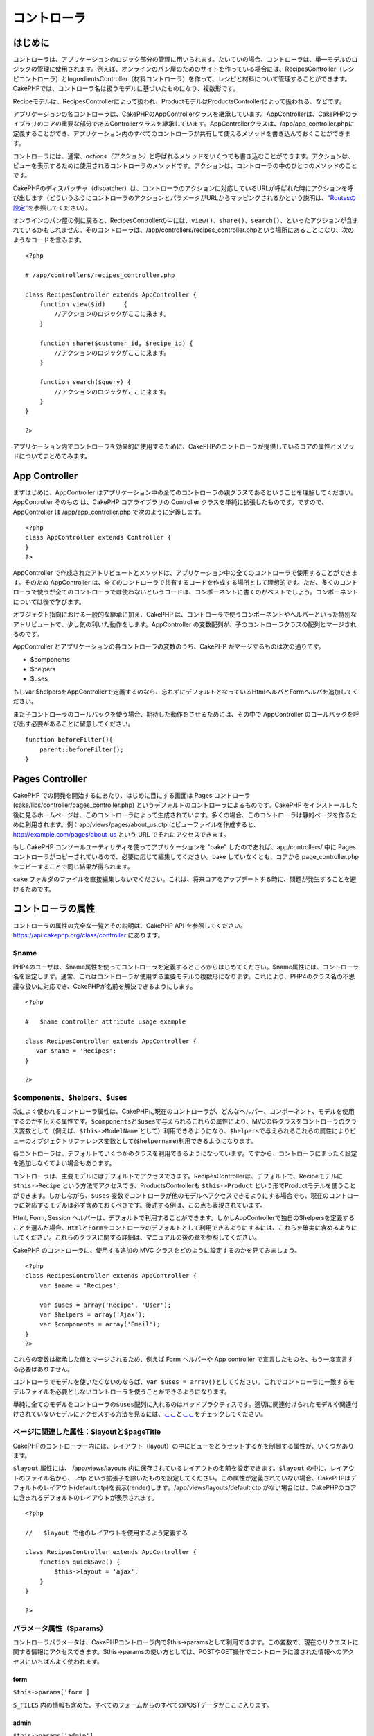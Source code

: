 コントローラ
############

 

はじめに
========

コントローラは、アプリケーションのロジック部分の管理に用いられます。たいていの場合、コントローラは、単一モデルのロジックの管理に使用されます。例えば、オンラインのパン屋のためのサイトを作っている場合には、RecipesController（レシピコントローラ）とIngredientsController（材料コントローラ）を作って、レシピと材料について管理することができます。CakePHPでは、コントローラ名は扱うモデルに基づいたものになり、複数形です。

Recipeモデルは、RecipesControllerによって扱われ、ProductモデルはProductsControllerによって扱われる、などです。

アプリケーションの各コントローラは、CakePHPのAppControllerクラスを継承しています。AppControllerは、CakePHPのライブラリのコアの重要な部分であるControllerクラスを継承しています。AppControllerクラスは、/app/app\_controller.phpに定義することができ、アプリケーション内のすべてのコントローラが共有して使えるメソッドを書き込んでおくことができます。

コントローラには、通常、\ *actions（アクション）*\ と呼ばれるメソッドをいくつでも書き込むことができます。アクションは、ビューを表示するために使用されるコントローラのメソッドです。アクションは、コントローラの中のひとつのメソッドのことです。

CakePHPのディスパッチャ（dispatcher）は、コントローラのアクションに対応しているURLが呼ばれた時にアクションを呼び出します（どういうふうにコントローラのアクションとパラメータがURLからマッピングされるかという説明は、\ `"Routesの設定" </ja/view/945/Routes-Configuration>`_\ を参照してください）。

オンラインのパン屋の例に戻ると、RecipesControllerの中には、\ ``view()``\ 、\ ``share()``\ 、\ ``search()``\ 、といったアクションが含まれているかもしれません。そのコントローラは、/app/controllers/recipes\_controller.phpという場所にあることになり、次のようなコードを含みます。

::

        <?php
        
        # /app/controllers/recipes_controller.php

        class RecipesController extends AppController {
            function view($id)     {
                //アクションのロジックがここに来ます。
            }

            function share($customer_id, $recipe_id) {
                //アクションのロジックがここに来ます。
            }

            function search($query) {
                //アクションのロジックがここに来ます。
            }
        }

        ?>

アプリケーション内でコントローラを効果的に使用するために、CakePHPのコントローラが提供しているコアの属性とメソッドについてまとめてみます。

App Controller
==============

まずはじめに、AppController
はアプリケーション中の全てのコントローラの親クラスであるということを理解してください。AppController
そのもの は、CakePHP コアライブラリの Controller
クラスを単純に拡張したものです。ですので、AppController は
/app/app\_controller.php で次のように定義します。

::

    <?php
    class AppController extends Controller {
    }
    ?>

AppController
で作成されたアトリビュートとメソッドは、アプリケーション中の全てのコントローラで使用することができます。そのため
AppController
は、全てのコントローラで共有するコードを作成する場所として理想的です。ただ、多くのコントローラで使うが全てのコントローラでは使わないというコードは、コンポーネントに書くのがベストでしょう。コンポーネントについては後で学びます。

オブジェクト指向における一般的な継承に加え、CakePHP
は、コントローラで使うコンポーネントやヘルパーといった特別なアトリビュートで、少し気の利いた動作をします。AppController
の変数配列が、子のコントローラクラスの配列とマージされるのです。

AppController とアプリケーションの各コントローラの変数のうち、CakePHP
がマージするものは次の通りです。

-  $components
-  $helpers
-  $uses

もしvar
$helpersをAppControllerで定義するのなら、忘れずにデフォルトとなっているHtmlヘルパとFormヘルパを追加してください。

また子コントローラのコールバックを使う場合、期待した動作をさせるためには、その中で
AppController のコールバックを呼び出す必要があることに留意してください。

::

    function beforeFilter(){
        parent::beforeFilter();
    }

Pages Controller
================

CakePHP での開発を開始するにあたり、はじめに目にする画面は Pages
コントローラ(cake/libs/controller/pages\_controller.php)
というデフォルトのコントローラによるものです。CakePHP
をインストールした後に見るホームページは、このコントローラによって生成されています。多くの場合、このコントローラは静的ページを作るために利用されます。例：app/views/pages/about\_us.ctp
にビューファイルを作成すると、 http://example.com/pages/about\_us という
URL でそれにアクセスできます。

もし CakePHP コンソールユーティリティを使ってアプリケーションを "bake"
したのであれば、app/controllers/ 中に Pages
コントローラがコピーされているので、必要に応じて編集してください。bake
していなくとも、コアから page\_controller.php
をコピーすることで同じ結果が得られます。

``cake``
フォルダのファイルを直接編集しないでください。これは、将来コアをアップデートする時に、問題が発生することを避けるためです。

コントローラの属性
==================

コントローラの属性の完全な一覧とその説明は、CakePHP API
を参照してください。\ `https://api.cakephp.org/class/controller <http://api13.cakephp.org/class/controller>`_
にあります。

$name
-----

PHP4のユーザは、$name属性を使ってコントローラを定義するところからはじめてください。$name属性には、コントローラ名を設定します。通常、これはコントローラが使用する主要モデルの複数形になります。これにより、PHP4のクラス名の不思議な扱いに対応でき、CakePHPが名前を解決できるようにします。

::

    <?php

    #   $name controller attribute usage example

    class RecipesController extends AppController {
       var $name = 'Recipes';
    }

    ?>   

$components、$helpers、$uses
----------------------------

次によく使われるコントローラ属性は、CakePHPに現在のコントローラが、どんなヘルパー、コンポーネント、モデルを使用するのかを伝える属性です。\ ``$components``\ と\ ``$uses``\ で与えられるこれらの属性により、MVCの各クラスをコントローラのクラス変数として（例えば、\ ``$this->ModelName``
として）利用できるようになり、\ ``$helpers``\ で与えられるこれらの属性によりビューのオブジェクトリファレンス変数として(\ ``$helpername``)利用できるようになります。

各コントローラは、デフォルトでいくつかのクラスを利用できるようになっています。ですから、コントローラにまったく設定を追加しなくてよい場合もあります。

コントローラは、主要モデルにはデフォルトでアクセスできます。RecipesControllerは、デフォルトで、Recipeモデルに
``$this->Recipe`` という方法でアクセスでき、ProductsControllerも
``$this->Product``
という形でProductモデルを使うことができます。しかしながら、\ ``$uses``
変数でコントローラが他のモデルへアクセスできるようにする場合でも、現在のコントローラに対応するモデルは必ず含めておくべきです。後述する例は、この点も表現されています。

Html, Form, Session
ヘルパーは、デフォルトで利用することができます。しかしAppControllerで独自の$helpersを定義することを選んだ場合、\ ``Html``\ と\ ``Form``\ をコントローラのデフォルトとして利用できるようにするには、これらを確実に含めるようにしてください。これらのクラスに関する詳細は、マニュアルの後の章を参照してください。

CakePHP のコントローラに、使用する追加の MVC
クラスをどのように設定するのかを見てみましょう。

::

    <?php
    class RecipesController extends AppController {
        var $name = 'Recipes';

        var $uses = array('Recipe', 'User');
        var $helpers = array('Ajax');
        var $components = array('Email');
    }
    ?>   

これらの変数は継承した値とマージされるため、例えば Form ヘルパーや App
controller で宣言したものを、もう一度宣言する必要はありません。

コントローラでモデルを使いたくないのならば、\ ``var $uses = array()``\ としてください。これでコントローラに一致するモデルファイルを必要としないコントローラを使うことができるようになります。

単純に全てのモデルをコントローラの\ ``$uses``\ 配列に入れるのはバッドプラクティスです。適切に関連付けられたモデルや関連付けされていないモデルにアクセスする方法を見るには、\ `ここ <https://book.cakephp.org/ja/view/1040/Relationship-Types>`_\ と\ `ここ <https://book.cakephp.org/ja/view/992/loadModel#>`_\ をチェックしてください。

ページに関連した属性：$layoutと$pageTitle
-----------------------------------------

CakePHPのコントローラー内には、レイアウト（layout）の中にビューをどうセットするかを制御する属性が、いくつかあります。

``$layout`` 属性には、 /app/views/layouts
内に保存されているレイアウトの名前を設定できます。\ ``$layout``
の中に、レイアウトのファイル名から、 .ctp
という拡張子を除いたものを設定してください。この属性が定義されていない場合、CakePHPはデフォルトのレイアウト(default.ctp)を表示(render)します。/app/views/layouts/default.ctp
がない場合には、CakePHPのコアに含まれるデフォルトのレイアウトが表示されます。

::

    <?php

    //   $layout で他のレイアウトを使用するよう定義する

    class RecipesController extends AppController {
        function quickSave() {
            $this->layout = 'ajax';
        }
    }

    ?>

パラメータ属性（$params）
-------------------------

コントローラパラメータは、CakePHPコントローラ内で$this->paramsとして利用できます。この変数で、現在のリクエストに関する情報にアクセスできます。$this->paramsの使い方としては、POSTやGET操作でコントローラに渡された情報へのアクセスにいちばんよく使われます。

form
~~~~

``$this->params['form']``

``$_FILES``
内の情報も含めた、すべてのフォームからのすべてのPOSTデータがここに入ります。

admin
~~~~~

``$this->params['admin']``

現在のアクションを admin ルーティングを通して実行する場合、1
をセットします。

bare
~~~~

``$this->params['bare']``

現在のlayoutが空なら１、そうでなければ０が入ります。

isAjax
~~~~~~

``$this->params['isAjax']``

現在のリクエストが Ajax
によるものなら１、そうでなければ０が入ります。この変数は、コントローラで
RequestHandler コンポーネントが使用されている場合のみ、設定されます。

controller
~~~~~~~~~~

``$this->params['controller']``

リクエストを扱っている現在のコントローラ名が入ります。例えば、
/posts/view/1 がリクエストされた場合、 ``$this->params['controller']``
は"posts"になります。

action
~~~~~~

``$this->params['action']``

リクエストを扱っている現在のアクション名が入ります。例えば、
/posts/view/1 がリクエストされた場合、 ``$this->params['action']``
には"view"が入ります。

pass
~~~~

``$this->params['pass']``

アクションの後方にあるURLパラメータの数値添字配列を返します。

::

    // URL: /posts/view/12/print/narrow

    Array
    (
        [0] => 12
        [1] => print
        [2] => narrow
    )

url
~~~

``$this->params['url']``

リクエストされた現在の URL が、GET
変数のキー-値のペアと共に入ります。。例えば、/posts/view/?var1=3&var2=4
という URL で呼ばれた場合、 ``$this->params['url']``
の中身は次のようになります。:

::

    [url] => Array
    (
        [url] => posts/view
        [var1] => 3
        [var2] => 4
    )

data
~~~~

``$this->data``

FormHelper のフォームからコントローラに送られた、POST
データの取り扱いに用いられます。

::

    // The FormHelper is used to create a form element:
    $form->text('User.first_name');

表示されると次のようになります。:

::

     
    <input name="data[User][first_name]" value="" type="text" />

フォームがコントローラに POST で送信されると、データは ``this->data``
の中に入ります。

::

     
    //送信された first_name はここにあります。:
    $this->data['User']['first_name'];

prefix
~~~~~~

``$this->params['prefix']``

ルーティングのプリフィックスをセットします。たとえばこの属性はリクエストに文字列
"admin"を含む場合 /admin/posts/someaction にルーティングします。

named
~~~~~

``$this->params['named']``

/key:value/ という形式の URL
クエリの名前つきパラメータが全て格納されます。例えば、
/posts/view/var1:3/var2:4 という URL がリクエストされた場合、
``$this->params['named']`` は配列として保持されます:

::

    [named] => Array
    (
        [var1] => 3
        [var2] => 4
    )

その他の属性
------------

APIの中にすべてのコントローラ属性の詳細があるのでそこを参照できますが、このマニュアルの中にも、他のコントローラの属性に関する説明がいくつかあります。

$cacheAction属性は、ビューのキャッシュに役立ちますし、$paginate属性は、コントローラのページネーション（ページ送り）のデフォルト動作を設定するのに使用されます。これらの属性の詳細については、このマニュアルの後の項目を参照してください。

persistModel
------------

保留。誰か更新してください！

コントローラが使うモデルのインスタンスのキャッシュを生成するために使われます。trueに設定されると、コントローラに関連する全てのモデルはキャッシュされるでしょう。これは多くのケースでパフォーマンスを向上させることができます。

コントローラのメソッド
======================

コントローラのメソッドの完全なリストとその説明は、CakePHPのAPIを参照してください。\ `http://api13.cakephp.org/class/controller <http://api13.cakephp.org/class/controller>`_\ にあります。

ビューとの連携
--------------

set
~~~

``set(string $var, mixed $value)``

``set()``
メソッドは、コントローラからビューへデータを送るための主な方法です。\ ``set()``
を使うと、ビューでは、変数としてアクセスできます。

::

    <?php
        
    //First you pass data from the controller:

    $this->set('color', 'pink');

    //Then, in the view, you can utilize the data:
    ?>

    You have selected <?php echo $color; ?> icing for the cake.

``set()``
の第1引数に、連想配列として渡すこともできます。場合によっては、ビューに情報のセットを割り当てるのに簡単な方法になります。

配列のキーは、もうビューに割り当てる前に変換されることがないことに注意してください('underscored\_key'
は 'underscoredKey' にならない、等)。:

::

    <?php
        
    $data = array(
        'color' => 'pink',
        'type' => 'sugar',
        'base_price' => 23.95
    );

    //make $color, $type, and $base_price 
    //available to the view:

    $this->set($data);  

    ?>

``$pageTitle``\ 属性はもう存在しません。\ ``set()``\ を使ってタイトルを設定してください。

::

    <?php
    $this->set('title_for_layout', 'This is the page title');
    ?>

render
~~~~~~

``render(string $action, string $layout, string $file)``

``render()``
メソッドは、コントローラーのアクションの最後に自動的に呼ばれます。このメソッドは、\ ``set()``
メソッドでセットしたデータを使用してビューのロジックをすべて実行し、レイアウトの中にビューを設置し、エンドユーザーに返します。

render
によって使用されるデフォルトのビューファイルは、規約で定められています。例えば
RecipesController コントローラの ``search()``
アクションがリクエストされた場合、/app/views/recipes/search.ctp
にあるビューファイルが使用されます。

::

    class RecipesController extends AppController {
    ...
        function search() {
            // /views/recipes/search.ctp のビューファイルが描画される
            $this->render();
        }
    ...
    }

CakePHP はアクションのすべてのロジックの後に render() を
(``$this->autoRender`` が false でないとき) 自動的に呼びますが、
``$action``
引数を使ってコントローラのアクション名を指定することで別のビューファイルを代わりに使用することができます。

もし ``$action`` が '/' から始まっていた場合、\ ``/app/views``
からの相対パスで view または element
ファイルを指定していると認識されます。これにより elements
を直接レンダリングすることができるので、 Ajax
で呼び出す際とても便利です。

::

    // Render the element in /views/elements/ajaxreturn.ctp
    $this->render('/elements/ajaxreturn');

また、第3引数の ``$file``
で代わりのビューを指定することができます。\ ``$file``
引数を利用する時には、CakePHP のグローバル定数 (``VIEWS``
など）のいくつかを使用することを忘れないでください。

``$layout`` 引数は、ビューを表示するレイアウトを指定することができます。

Rendering a specific view
~~~~~~~~~~~~~~~~~~~~~~~~~

In your controller you may want to render a different view than what
would conventionally be done. You can do this by calling ``render()``
directly. Once you have called ``render()`` CakePHP will not try to
re-render the view.

::

    class PostsController extends AppController {
        function my_action() {
            $this->render('custom_file');
        }
    }

This would render ``app/views/posts/custom_file.ctp`` instead of
``app/views/posts/my_action.ctp``

フロー制御
----------

redirect
~~~~~~~~

``redirect(mixed $url, integer $status, boolean $exit)``

もっともよく使用するフロー制御のメソッドは、\ ``redirect()``\ です。このメソッドは、第1引数に
CakePHP 流の相対 URL を指定します。
ユーザーが首尾よく注文したとき、領収書の画面にリダイレクトさせたいかもしれません。

::

    <?php
        
    function placeOrder() {

        //ここは注文完了のロジック

        if($success) {
            $this->redirect('/orders/thanks');
        } else {
            $this->redirect('/orders/confirm');
        }
    }

    ?>

以下のように相対URLや絶対URLを$url引数に使うこともできます。

::

    $this->redirect('/orders/thanks'));
    $this->redirect('http://www.example.com');

以下のようにアクションにデータを渡すこともできます。

::

    $this->redirect(array('action' => 'edit', $id));

``redirect()``\ の第2引数は、リダイレクトの際の HTTP
ステータスコードを指定します。リダイレクトの状況によっては、 301
(永久的な移転)や 303 (see other) を指定したくなるかもしれません。

このメソッドは、第3引数に\ ``false``\ をセットしなければ、リダイレクト後に\ ``exit()``\ が実行されます。

もしリファラのページにリダイレクトしたいのなら、

::

    $this->redirect($this->referer());

とできます。

flash
~~~~~

``flash(string $message, string $url, integer $pause, string $layout)``

``redirect()``\ と同様に、\ ``flash()``\ メソッドも、何らかの操作を行った後に、ユーザへ新しいページを表示するために使います。\ ``flash()``\ メソッドは、別のURLへ移る前にメッセージを表示するところが異なります。

第1引数は、表示するメッセージです。そして、第2引数はCakePHP流の相対URLです。CakePHP
は、\ ``$pause``\ (第3引数) 秒間、\ ``$message``\ を表示します。

特有のフラッシュされるメッセージのテンプレートを使いたい場合、\ ``$layout``\ 引数にレイアウト名を指定してください。

ページ遷移後のメッセージ表示については、SessionComponent クラスの
setFlash() メソッドを参照ください。

コールバック
------------

CakePHP
のコントローラは、コールバックを使うとアクション実行の前後にロジックを挿入できます。

``beforeFilter()``

この関数は、コントローラにある全てのアクションの前に実行されます。
セッションやユーザ権限のチェックに便利です。

``beforeRender()``

コントローラのアクションロジックを実行した後に呼ばれます。ただし、ビューを表示する前です。このコールバックはあまり使われません。
しかし、アクションの途中、手動で render()
を読んだときなどに必要かもしれません。

``afterFilter()``

コントローラの全てのアクションの後、レンダリングが完了した後に呼ばれます。これはコントローラが実行する最後のメソッドになります。

CkakePHP は、scaffolding (足場組み)
に関連するコールバックもサポートします。

``_beforeScaffold($method)``

$method は、呼ばれたメソッド名。例えば「index, edit」 など。

``_afterScaffoldSave($method)``

$method は、edit か update いずれかのメソッド名。

``_afterScaffoldSaveError($method)``

$method は、edit か update いずれかのメソッド名。

``_scaffoldError($method)``

$method は、呼ばれたメソッド名。例えば「index, edit」 など。

その他の便利なメソッド
----------------------

constructClasses
~~~~~~~~~~~~~~~~

このメソッドは、コントローラに必要なモデルを読み込みます。通常、この読み込み処理は、CakePHP
によって行われます。しかし、このメソッドは、通常と異なる方法でコントローラにアクセスするとき、あると便利です。もし、コマンドラインスクリプトや、通常の利用以外に
CakePHP が必要な時、 constractClasses() が役に立つかもしれません。

referer
~~~~~~~

``string referer(mixed $default = null, boolean $local = false)``

カレントリクエストのリファラURLを返します。\ ``$default``\ 引数はヘッダからHTTP\_REFERERが読み取れなかったときの、デフォルトのURLを与えるために使います。なので、次のようにする代わりに、

::

    <?php
    class UserController extends AppController {
        function delete($id) {
            // ここに削除するためのコードがあって、それから
            if ($this->referer() != '/') {
                $this->redirect($this->referer());
            } else {
                $this->redirect(array('action' => 'index'));
            }
        }
    }
    ?>

次のようにできます。

::

    <?php
    class UserController extends AppController {
        function delete($id) {
            // ここに削除するためのコードがあって、それから
            $this->redirect($this->referer(array('action' => 'index')));
        }
    }
    ?>

もし\ ``$default``\ が設定されていなければ、ドメインのルートである'/'をデフォルトとします。

``$local``\ 引数を\ ``true``\ に指定すると、リファラとしてのURLをローカルサーバに限定します。

disableCache
~~~~~~~~~~~~

現在のリクエストの結果をキャッシュしないように、ユーザの\ **ブラウザ**\ に通知するのに利用してください。これは、あとの章で説明するビューのキャッシュとは違います。

これの影響によるヘッダーは以下のようになります。

``Expires: Mon, 26 Jul 1997 05:00:00 GMT``

``Last-Modified: [current datetime] GMT``

``Cache-Control: no-store, no-cache, must-revalidate``

``Cache-Control: post-check=0, pre-check=0``

``Pragma: no-cache``

postConditions
~~~~~~~~~~~~~~

``postConditions(array $data, mixed $op, string $bool, boolean $exclusive)``

このメソッドを使用すると、POST
された一連のモデルのデータ(HTMLヘルパーと互換のある入力値)をモデルの
find
の条件に変換できます。この関数は、検索ロジックを素早く構築するためのショートカットです。たとえば、管理権限のあるユーザが、どの商品を出荷するべきかを知るために注文を検索できるようにしたい、という場合です。CakePHP
の Form ヘルパーや HTML ヘルパーを使用して、Order
モデルに基づいて素早くフォームを生成することができます。コントローラのアクションは、そのフォームから
POST されたデータを使用して find 条件を組み立てることができます。:

::

    function index() {
        $conditions=$this->postConditions($this->data);
        $orders = $this->Order->find("all",compact('conditions'));
        $this->set('orders', $orders);
    }

仮に $this->data[‘Order’][‘destination’] の値が “Old Towne Bakery”
と等しい場合、postConditions はその条件を配列に変換し、Model->find()
メソッドで使用できるようにします。この場合、array(“Order.destination” =>
“Old Towne Bakery”) のようになります。

もし条件において、別の SQL
演算子を使用したい場合、第2引数でそれを渡します。

::

    /*
    Contents of $this->data
    array(
        'Order' => array(
            'num_items' => '4',
            'referrer' => 'Ye Olde'
        )
    )
    */

    //Let’s get orders that have at least 4 items and contain ‘Ye Olde’
    $condtions=$this->postConditions(
        $this->data,
        array(
            'num_items' => '>=', 
            'referrer' => 'LIKE'
        )
    );
    $orders = $this->Order->find("all",compact('conditions'));

3番目の引数は、どの SQL 真偽値演算子を find 条件内で使用するかを CakePHP
に知らせます。‘AND’, ‘OR’, ‘XOR’ のような文字列はすべて有効な値です。

また、最後の引数に true をセットし、$op パラメータを配列にすると、$op
に含まれないフィールドは返される条件に含まれません。

paginate
~~~~~~~~

このメソッドを使用すると、モデルからペジネートする結果を取得します。ページサイズ・モデルの
find
条件などが指定できます。詳細やペジネートの使用方法については、\ `pagination </ja/view/164/pagination>`_
セクションを見てください。

requestAction
~~~~~~~~~~~~~

``requestAction(string $url, array $options)``

この関数は、なんらかのロケーションを使用してコントローラのアクションを呼び出し、そのアクションの実行結果のデータを返します。\ ``$url``
に渡すのは CakePHP の相対 URL (/controllername/actionname/params)
です。受信コントローラのアクションに特別なデータを渡すには、 $options
配列に追加します。

オプションに 'return' を渡すことで ``requestAction()``
を使用して、完全にレンダリングされたビューを取得することができます。:
``requestAction($url, array('return'));``
重要な注意点として、コントローラから requestAction を 'return'
を用いて作成する場合、scriptとcssのタグがうまく動かないことがあります。

キャッシュを使わずに ``requestAction``
を使用すると、パフォーマンスが悪くなります。まれにコントローラやモデルで使用することが適切な場合があります。

``requestAction``
は（キャッシュされた）エレメントとともに使用されることが一番多いです。-
レンダリングする前にエレメント用のデータを取り出すために使用されるからです。レイアウト内で
"latest comments"
エレメントを設置する例を見てみましょう。初めにデータを返すコントローラの関数を作成する必要があります。

::

    // controllers/comments_controller.php
    class CommentsController extends AppController {
        function latest() {
            return $this->Comment->find('all', array('order' => 'Comment.created DESC', 'limit' => 10));
        }
    }

上記の関数を呼び出す簡単なエレメントを作成は次のように行います:

::

    // views/elements/latest_comments.ctp

    $comments = $this->requestAction('/comments/latest');
    foreach($comments as $comment) {
        echo $comment['Comment']['title'];
    }

どこにでもエレメントを設置することができます。出力を取得して使用します:

::

    echo $this->element('latest_comments');

このように記述すると、エレメントがレンダリングされるときはいつでも、リクエストが生成されコントローラにデータが渡されます。データは処理されてから返されます。しかし、不必要な処理を防ぐためにエレメントのキャッシュを使用することが重要であることに注意してください。エレメントの呼び出しを変更することによって次のようになります。:

::

    echo $this->element('latest_comments', array('cache' => '+1 hour'));

``requestAction``
の呼び出しは、キャッシュされたエレメントのビューファイルが存在し有効である間は生成されなくなります。

さらに、requestAction は Cake 流儀の URL
に基づいた配列も扱えるようになりました。

::

    echo $this->requestAction(array('controller' => 'articles', 'action' => 'featured'), array('return'));

これにより requestAction の呼び出しが Router::url
を使用しないため、パフォーマンス向上が図れます。URL
に基づいた配列は、一つの点を除き HtmlHelper::link
で使用する配列と同じです。もし名前つきの引数もしくはpassed引数を使用する場合は、これらを第二引数に正しいキーでラップして渡さなければなりません。これは、requestAction
が名前つきの変数を、Controller::params
にまとめるだけで、名前つきの変数を 'named' キーに位置づけないからです。

::

    echo $this->requestAction('/articles/featured/limit:3');
    echo $this->requestAction('/articles/view/5');

これらを requestAction へ配列で渡すには、次のようにします。:

::

    echo $this->requestAction(array('controller' => 'articles', 'action' => 'featured'), array('named' => array('limit' => 3)));
    echo $this->requestAction(array('controller' => 'articles', 'action' => 'view'), array('pass' => array(5)));

文字列の URL と類似した配列を利用するほかの場所と違い、requestAction
はこれらを異なるものとして扱います。

requestAction() に URL を配列で渡す場合、\ **全ての**
パラメータを要求するアクションに定義する必要があります。これには、\ ``$this->data``
と ``$this->params['form']``
を含みます。加えて全ての必要なパラメータを渡すには、namedとpassパラメータは上記で見られるような二つ目の配列で渡されている必要があります、

loadModel
~~~~~~~~~

``loadModel(string $modelClass, mixed $id)``

``loadModel``\ はコントローラのデフォルトのモデル、または関連付けられていないモデルを使う必要があるときに手軽なメソッドです。

::

    $this->loadModel('Article');
    $recentArticles = $this->Article->find('all', array('limit' => 5, 'order' => 'Article.created DESC'));

::

    $this->loadModel('User', 2);
    $user = $this->User->read();

